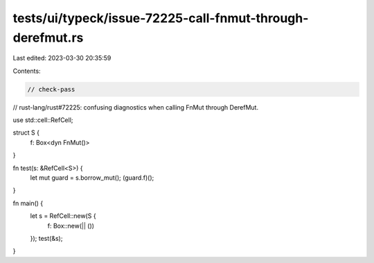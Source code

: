 tests/ui/typeck/issue-72225-call-fnmut-through-derefmut.rs
==========================================================

Last edited: 2023-03-30 20:35:59

Contents:

.. code-block:: rs

    // check-pass

// rust-lang/rust#72225: confusing diagnostics when calling FnMut through DerefMut.

use std::cell::RefCell;

struct S {
    f: Box<dyn FnMut()>
}

fn test(s: &RefCell<S>) {
    let mut guard = s.borrow_mut();
    (guard.f)();
}

fn main() {
    let s = RefCell::new(S {
        f: Box::new(|| ())
    });
    test(&s);
}


